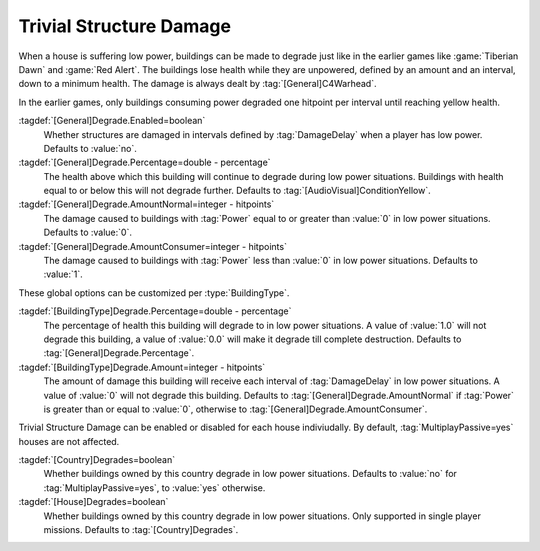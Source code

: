 Trivial Structure Damage
~~~~~~~~~~~~~~~~~~~~~~~~

When a house is suffering low power, buildings can be made to degrade just like
in the earlier games like :game:`Tiberian Dawn` and :game:`Red Alert`. The
buildings lose health while they are unpowered, defined by an amount and an
interval, down to a minimum health. The damage is always dealt by
:tag:`[General]C4Warhead`.

In the earlier games, only buildings consuming power degraded one hitpoint per
interval until reaching yellow health.

:tagdef:`[General]Degrade.Enabled=boolean`
  Whether structures are damaged in intervals defined by :tag:`DamageDelay` when
  a player has low power. Defaults to :value:`no`.

:tagdef:`[General]Degrade.Percentage=double - percentage`
  The health above which this building will continue to degrade during low power
  situations. Buildings with health equal to or below this will not degrade
  further. Defaults to :tag:`[AudioVisual]ConditionYellow`.

:tagdef:`[General]Degrade.AmountNormal=integer - hitpoints`
  The damage caused to buildings with :tag:`Power` equal to or greater than
  :value:`0` in low power situations. Defaults to :value:`0`.

:tagdef:`[General]Degrade.AmountConsumer=integer - hitpoints`
  The damage caused to buildings with :tag:`Power` less than :value:`0` in low
  power situations. Defaults to :value:`1`.

These global options can be customized per :type:`BuildingType`.

:tagdef:`[BuildingType]Degrade.Percentage=double - percentage`
  The percentage of health this building will degrade to in low power
  situations. A value of :value:`1.0` will not degrade this building, a value of
  :value:`0.0` will make it degrade till complete destruction. Defaults to
  :tag:`[General]Degrade.Percentage`.

:tagdef:`[BuildingType]Degrade.Amount=integer - hitpoints`
  The amount of damage this building will receive each interval of
  :tag:`DamageDelay` in low power situations. A value of :value:`0` will not
  degrade this building. Defaults to :tag:`[General]Degrade.AmountNormal` if
  :tag:`Power` is greater than or equal to :value:`0`, otherwise to
  :tag:`[General]Degrade.AmountConsumer`.

Trivial Structure Damage can be enabled or disabled for each house indiviudally.
By default, :tag:`MultiplayPassive=yes` houses are not affected.

:tagdef:`[Country]Degrades=boolean`
  Whether buildings owned by this country degrade in low power situations.
  Defaults to :value:`no` for :tag:`MultiplayPassive=yes`, to :value:`yes`
  otherwise.

:tagdef:`[House]Degrades=boolean`
  Whether buildings owned by this country degrade in low power situations. Only
  supported in single player missions. Defaults to :tag:`[Country]Degrades`.

.. index:: Structures; Trivial Structure Damage in low power situations

.. versionadded:: 0.A
